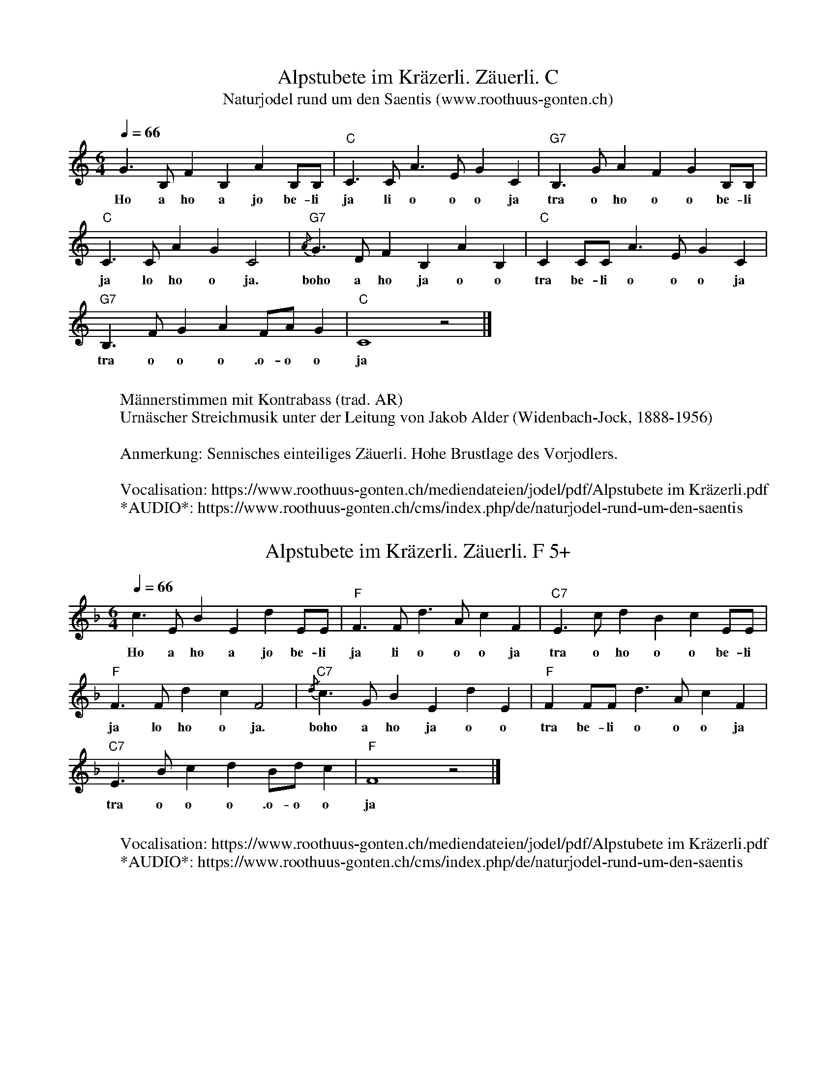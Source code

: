 %%abc-charset utf-8
%%partsbox
%%MIDI program 21

X:1
T:Alpstubete im Kräzerli. Zäuerli. C
T:Naturjodel rund um den Saentis (www.roothuus-gonten.ch)
%%partsbox
%P:
Q:1/4=66
R:Zäuerli
M:6/4
L:1/4
K:C %%MIDI gchordon
G>B, FB, AB,/B,/ | "C"C>C A>E GC | "G7"B,>G AF G B,/B,/ | 
w:Ho a ho a jo be-li ja li o o o ja tra o ho o o be-li
"C"C>C AG C2 | {/A}"G7"G>D FB, AB, | "C"CC/C/ A>E GC | 
w:ja lo ho o ja. boho a ho ja o o tra be-li o o o ja
"G7"B,>F GA F/A/G | "C"C4z2 |] 
w: tra o o o .o-o o ja
W:
%W:Parts: ABC
W:Männerstimmen mit Kontrabass (trad. AR)
W:Urnäscher Streichmusik unter der Leitung von Jakob Alder (Widenbach-Jock, 1888-1956)
W:
W:Anmerkung: Sennisches einteiliges Zäuerli. Hohe Brustlage des Vorjodlers.
W: 
W:Vocalisation: https://www.roothuus-gonten.ch/mediendateien/jodel/pdf/Alpstubete im Kräzerli.pdf
W: *AUDIO*: https://www.roothuus-gonten.ch/cms/index.php/de/naturjodel-rund-um-den-saentis
% © 2015 ROOTHUUS GONTEN. #888. SCH044B
% Sep 9, 2018

X:2
T:Alpstubete im Kräzerli. Zäuerli. F 5+
S:Naturjodel rund um den Saentis (www.roothuus-gonten.ch)
%%partsbox
%P:
Q:1/4=66
R:Zäuerli
M:6/4
L:1/4
K:F %%MIDI gchordon
c>E BE dE/2E/2 | "F"F>F d>A cF | "C7"E>c dB c E/2E/2 | 
w:Ho a ho a jo be-li ja li o o o ja tra o ho o o be-li
"F"F>F dc F2 | {/d}"C7"c>G BE dE | "F"FF/2F/2 d>A cF | 
w:ja lo ho o ja. boho a ho ja o o tra be-li o o o ja
"C7"E>B cd B/2d/2c | "F"F4z2 |] 
w:tra o o o .o-o o ja
W:
%W:Parts: ABC
%W:Männerstimmen mit Kontrabass (trad. AR)
%W:Urnäscher Streichmusik unter der Leitung von Jakob Alder (Widenbach-Jock, 1888-1956)
%W:Anmerkung: Sennisches einteiliges Zäuerli. Hohe Brustlage des Vorjodlers.
W:Vocalisation: https://www.roothuus-gonten.ch/mediendateien/jodel/pdf/Alpstubete im Kräzerli.pdf
W:*AUDIO*: https://www.roothuus-gonten.ch/cms/index.php/de/naturjodel-rund-um-den-saentis
% © 2015 ROOTHUUS GONTEN. #888. SCH044B
% Sep 9, 2018






